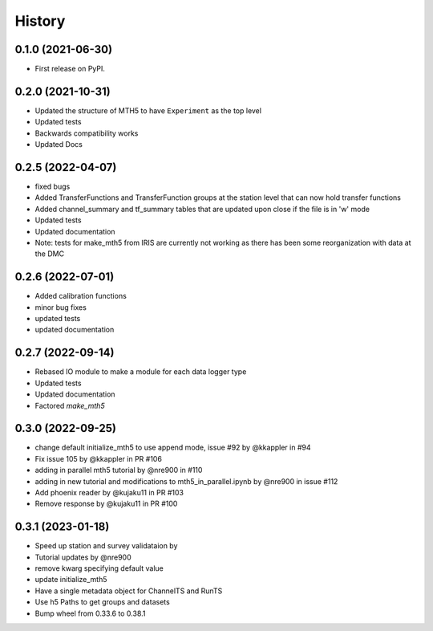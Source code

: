 History
=========

0.1.0 (2021-06-30)
------------------

* First release on PyPI.

0.2.0 (2021-10-31)
-------------------

* Updated the structure of MTH5 to have ``Experiment`` as the top level
* Updated tests
* Backwards compatibility works
* Updated Docs

0.2.5 (2022-04-07)
----------------------

* fixed bugs
* Added TransferFunctions and TransferFunction groups at the station level that can now hold transfer functions
* Added channel_summary and tf_summary tables that are updated upon close if the file is in 'w' mode
* Updated tests
* Updated documentation
* Note: tests for make_mth5 from IRIS are currently not working as there has been some reorganization with data at the DMC

0.2.6 (2022-07-01)
-----------------------

* Added calibration functions
* minor bug fixes
* updated tests
* updated documentation

0.2.7 (2022-09-14)
------------------------

* Rebased IO module to make a module for each data logger type
* Updated tests
* Updated documentation
* Factored `make_mth5`

0.3.0 (2022-09-25)
------------------------

* change default initialize_mth5 to use append mode, issue #92 by @kkappler in #94
* Fix issue 105 by @kkappler in PR #106
* adding in parallel mth5 tutorial by @nre900 in #110
* adding in new tutorial and modifications to mth5_in_parallel.ipynb by @nre900 in issue #112
* Add phoenix reader by @kujaku11 in PR #103
* Remove response by @kujaku11 in PR #100 

0.3.1 (2023-01-18)
------------------------

* Speed up station and survey validataion by 
* Tutorial updates by @nre900 
* remove kwarg specifying default value 
* update initialize_mth5 
* Have a single metadata object for ChannelTS and RunTS 
* Use h5 Paths to get groups and datasets
* Bump wheel from 0.33.6 to 0.38.1